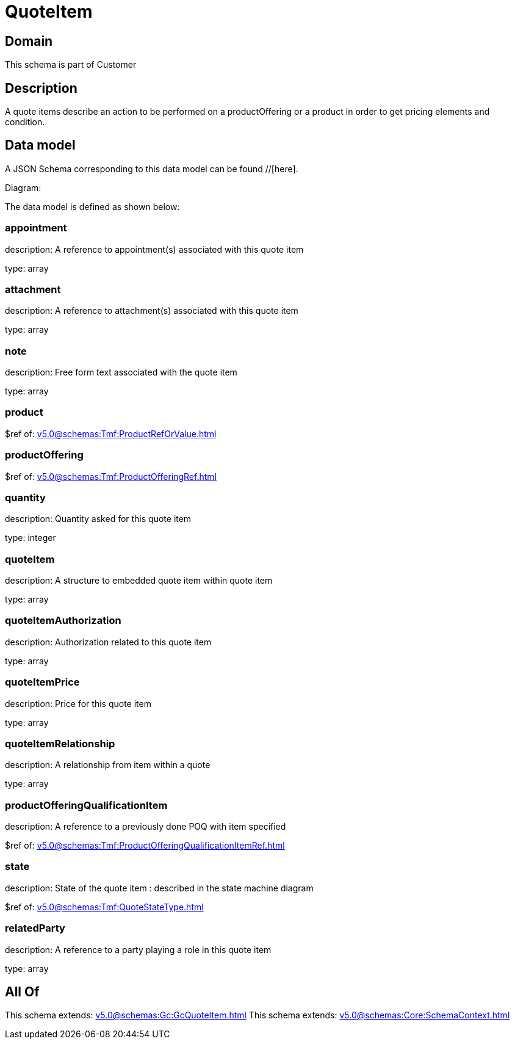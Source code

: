 = QuoteItem

[#domain]
== Domain

This schema is part of Customer

[#description]
== Description
A quote items describe an action to be performed on a productOffering or a product in order to get pricing elements and condition.


[#data_model]
== Data model

A JSON Schema corresponding to this data model can be found //[here].

Diagram:


The data model is defined as shown below:


=== appointment
description: A reference to appointment(s) associated with this quote item

type: array


=== attachment
description: A reference to attachment(s) associated with this quote item

type: array


=== note
description: Free form text associated with the quote item

type: array


=== product
$ref of: xref:v5.0@schemas:Tmf:ProductRefOrValue.adoc[]


=== productOffering
$ref of: xref:v5.0@schemas:Tmf:ProductOfferingRef.adoc[]


=== quantity
description: Quantity asked for this quote item

type: integer


=== quoteItem
description: A structure to embedded quote item within quote item

type: array


=== quoteItemAuthorization
description: Authorization related to this quote item

type: array


=== quoteItemPrice
description: Price for this quote item

type: array


=== quoteItemRelationship
description: A relationship from item within a quote

type: array


=== productOfferingQualificationItem
description: A reference to a previously done POQ with item specified

$ref of: xref:v5.0@schemas:Tmf:ProductOfferingQualificationItemRef.adoc[]


=== state
description: State of the quote item : described in the state machine diagram

$ref of: xref:v5.0@schemas:Tmf:QuoteStateType.adoc[]


=== relatedParty
description: A reference to a party playing a role in this quote item

type: array


[#all_of]
== All Of

This schema extends: xref:v5.0@schemas:Gc:GcQuoteItem.adoc[]
This schema extends: xref:v5.0@schemas:Core:SchemaContext.adoc[]
